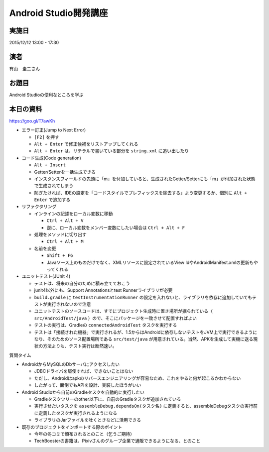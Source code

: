 Android Studio開発講座
======================

実施日
------

2015/12/12 13:00 - 17:30

演者
----

有山　圭二さん

お題目
------

Android Studioの便利なところを学ぶ

本日の資料
----------

https://goo.gl/T7awKh


* エラー訂正(Jump to Next Error)

  * ``[F2]`` を押す
  * ``Alt + Enter`` で修正候補をリストアップしてくれる
  * ``Alt + Enter`` は、リテラルで書いている部分を ``string.xml`` に追い出したり

* コード生成(Code generation)

  * ``Alt + Insert``
  * Getter/Setterを一括生成できる
  * インスタンスフィールドの先頭に「m」を付加していると、生成されたGetter/Setterにも「m」が付加された状態で生成されてしまう
  * 防ぎたければ、IDEの設定を「コードスタイルでプレフィックスを除去する」よう変更するか、個別に ``Alt + Enter`` で追加する

* リファクタリング

  * インラインの記述をローカル変数に移動

    * ``Ctrl + Alt + V``
    * 逆に、ローカル変数をメンバー変数にしたい場合は ``Ctrl + Alt + F``

  * 処理をメソッドに切り出す

    * ``Ctrl + Alt + M``

  * 名前を変更

    * ``Shift + F6``
    * Javaソース上のものだけでなく、XMLリソースに設定されているView IdやAndroidManifest.xmlの更新もやってくれる

* ユニットテスト(JUnit 4)

  * テストは、将来の自分のために積み立てておこう
  * junit4以外にも、Support Annotationsとtest Runnerライブラリが必要
  * ``build.gradle`` に ``testInstrumentationRunner`` の設定を入れないと、ライブラリを依存に追加していてもテストが実行されないので注意
  * ユニットテストのソースコードは、すでにプロジェクト生成時に置き場所が掘られている（ ``src/AndroidTest/java`` ）ので、そこにパッケージを一致させて配置すればよい
  * テストの実行は、Gradleの ``connectedAndroidTest`` タスクを実行する　
  * テストは「接続された機器」で実行されるが、1.5からはAndroidに依存しないテストをJVM上で実行できるようになり、そのためのソース配置場所である ``src/test/java`` が用意されている。当然、APKを生成して実機に送る現状の方法よりも、テスト実行は断然速い。

質問タイム

* AndroidからMySQLのDbサーバにアクセスしたい
  
  * JDBCドライバを駆使すれば、できないことはない
  * ただし、Androidはapkのリバースエンジニアリングが容易なため、これをやると何が起こるかわからない
  * したがって、面倒でもAPIを設計、実装したほうがいい

* Android Studioから自前のGradleタスクを自動的に実行したい
  
  * Gradleタスクツリーのother以下に、自前のGradleタスクが追加されている
  * 実行させたいタスクを ``assembleDebug.dependsOn(タスク名)`` に定義すると、assembleDebugタスクの実行前に定義したタスクが実行されるようになる
  * ライブラリのJarファイルを吐くときなどに活用できる

* 既存のプロジェクトをインポートする際のポイント
  
  * 今年の冬コミで頒布されるとのこと（乞うご期待）
  * TechBoosterの書籍は、Pixivさんのグループ企業で通販できるようになる、とのこと

